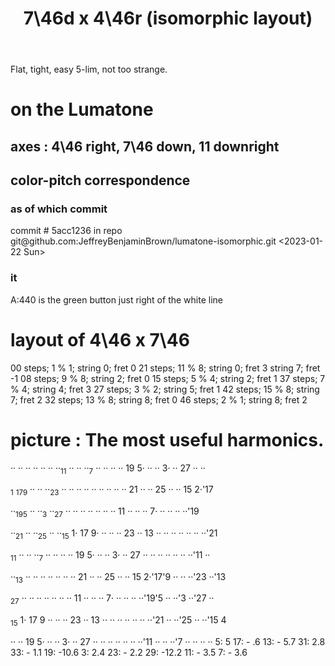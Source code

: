 :PROPERTIES:
:ID:       82536be9-c17e-4594-bd29-799cb7ba09f9
:ROAM_ALIASES: "7\46d x 4\46r" "4\46r x 7\46d"
:END:
#+title: 7\46d x 4\46r (isomorphic layout)
Flat, tight, easy 5-lim, not too strange.
* on the Lumatone
:PROPERTIES:
:ID:       86937286-ae5a-4f3d-82ec-43666ceefd15
:END:
** axes : 4\46 right, 7\46 *down*, 11 downright
** color-pitch correspondence
*** as of which commit
    commit # 5acc1236
    in repo git@github.com:JeffreyBenjaminBrown/lumatone-isomorphic.git
    <2023-01-22 Sun>
*** it
    A:440 is the green button just right of the white line
* layout of 4\46 x 7\46
  00 steps; 1 % 1;  string 0; fret 0
  21 steps; 11 % 8; string 0; fret 3
                    string 7; fret -1
  08 steps; 9 % 8;  string 2; fret 0
  15 steps; 5 % 4;  string 2; fret 1
  37 steps; 7 % 4;  string 4; fret 3
  27 steps; 3 % 2;  string 5; fret 1
  42 steps; 15 % 8; string 7; fret 2
  32 steps; 13 % 8; string 8; fret 0
  46 steps; 2 % 1;  string 8; fret 2
* picture : The most useful harmonics.

   ·· ·· ·· ·· ·· ·· ··_11 ·· ·· ··_7  ·· ·· ·· ·· 19 5· ·· ·· 3· ·· 27 ·· ··

  _1 _17_9  ·· ·· ··_23 ·· ·· ·· ·· ·· ·· ·· ·· ·· 21 ·· ·· 25 ·· ·· 15 2·'17

   ··_19_5  ·· ··_3  ··_27 ·· ·· ·· ·· ·· ·· ·· 11 ·· ·· ·· 7· ·· ·· ·· ··'19

   ··_21 ·· ··_25 ·· ··_15 1· 17 9· ·· ·· ·· 23 ·· 13 ·· ·· ·· ·· ·· ·· ··'21

  _11 ·· ·· ··_7  ·· ·· ·· ·· 19 5· ·· ·· 3· ·· 27 ·· ·· ·· ·· ·· ·· ··'11 ··

   ··_13 ·· ·· ·· ·· ·· ·· ·· 21 ·· ·· 25 ·· ·· 15 2·'17'9  ·· ·· ··'23 ··'13

  _27 ·· ·· ·· ·· ·· ·· ·· 11 ·· ·· ·· 7· ·· ·· ·· ··'19'5  ·· ··'3  ··'27 ··

  _15 1· 17 9  ·· ·· ·· 23 ·· 13 ·· ·· ·· ·· ·· ·· ··'21 ·· ··'25 ·· ··'15 4

   ·· ·· 19 5· ·· ·· 3· ·· 27 ·· ·· ·· ·· ·· ·· ··'11 ·· ·· ··'7  ·· ·· ·· ··
                             5:   5       17: -  .6      13: - 5.7
                            31:   2.8     33: - 1.1      19: -10.6
                             3:   2.4     23: - 2.2      29: -12.2
                                          11: - 3.5
                                           7: - 3.6
